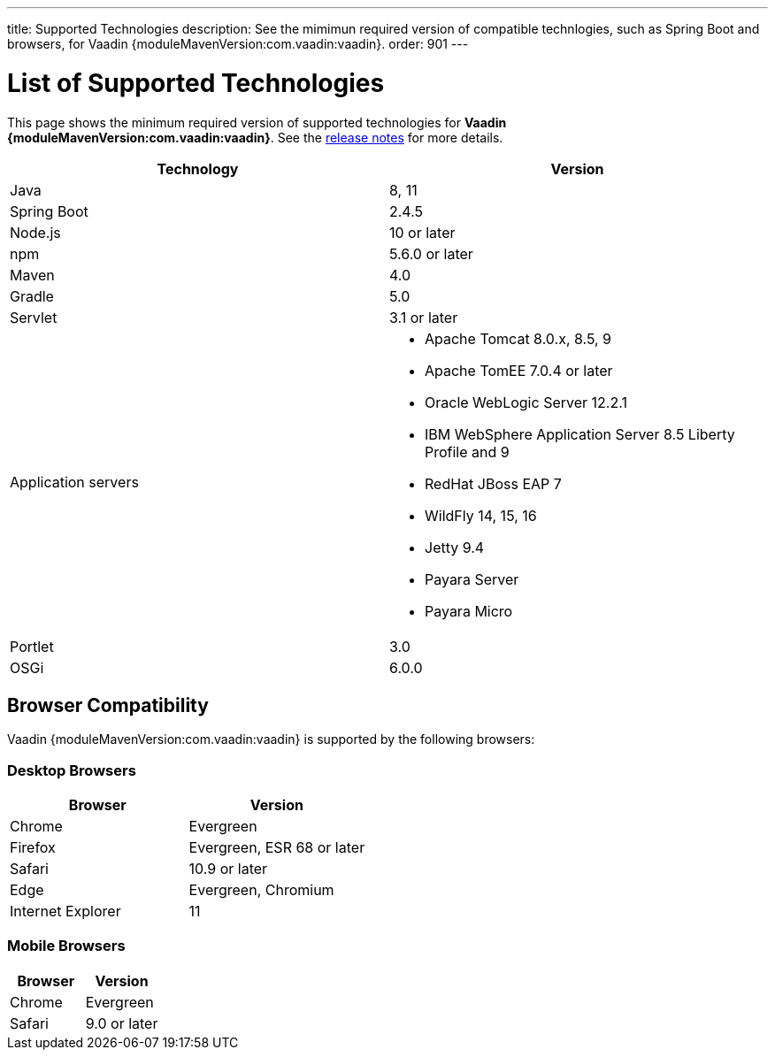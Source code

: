 ---
title: Supported Technologies
description: See the mimimun required version of compatible technlogies, such as Spring Boot and browsers, for Vaadin {moduleMavenVersion:com.vaadin:vaadin}.
order: 901
---

= List of Supported Technologies

This page shows the minimum required version of supported technologies for *Vaadin {moduleMavenVersion:com.vaadin:vaadin}*. See the https://github.com/vaadin/platform/releases/tag/{moduleMavenVersion:com.vaadin:vaadin}[release notes] for more details.

[cols="1,1"]
|===
|Technology|Version

| Java| 8, 11
| Spring Boot| 2.4.5
| Node.js| 10 or later
| npm | 5.6.0 or later
| Maven| 4.0
| Gradle| 5.0
| Servlet| 3.1 or later
| Application servers
a| 

* Apache Tomcat 8.0.x, 8.5, 9
* Apache TomEE 7.0.4 or later
* Oracle WebLogic Server 12.2.1
* IBM WebSphere Application Server 8.5 Liberty Profile and 9
* RedHat JBoss EAP 7
* WildFly 14, 15, 16
* Jetty 9.4
* Payara Server
* Payara Micro
| Portlet| 3.0
| OSGi| 6.0.0
|===

== Browser Compatibility

Vaadin {moduleMavenVersion:com.vaadin:vaadin} is supported by the following browsers:

=== Desktop Browsers

[cols="1,1"]
|===
| Browser | Version

| Chrome | Evergreen
| Firefox | Evergreen, ESR 68 or later
| Safari | 10.9 or later
| Edge | Evergreen, Chromium
| Internet Explorer | 11
|===

=== Mobile Browsers

[cols="1,1"]
|===
| Browser | Version

| Chrome | Evergreen
| Safari | 9.0 or later
|===
